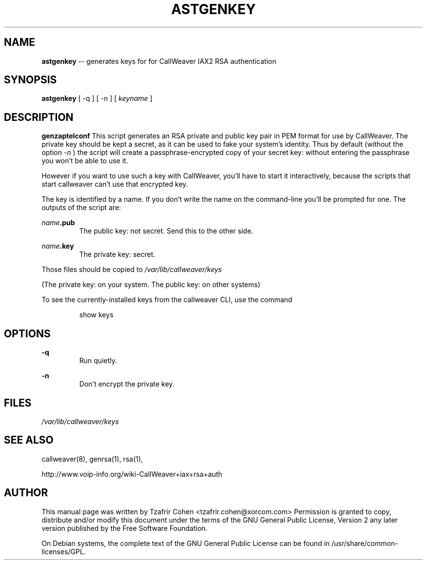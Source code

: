 .\" $Header$
.\"
.\"	transcript compatibility for postscript use.
.\"
.\"	synopsis:  .P! <file.ps>
.\"
.de P!
.fl
\!!1 setgray
.fl
\\&.\"
.fl
\!!0 setgray
.fl			\" force out current output buffer
\!!save /psv exch def currentpoint translate 0 0 moveto
\!!/showpage{}def
.fl			\" prolog
.sy sed \-e 's/^/!/' \\$1\" bring in postscript file
\!!psv restore
.
.de pF
.ie     \\*(f1 .ds f1 \\n(.f
.el .ie \\*(f2 .ds f2 \\n(.f
.el .ie \\*(f3 .ds f3 \\n(.f
.el .ie \\*(f4 .ds f4 \\n(.f
.el .tm ? font overflow
.ft \\$1
..
.de fP
.ie     !\\*(f4 \{\
.	ft \\*(f4
.	ds f4\"
'	br \}
.el .ie !\\*(f3 \{\
.	ft \\*(f3
.	ds f3\"
'	br \}
.el .ie !\\*(f2 \{\
.	ft \\*(f2
.	ds f2\"
'	br \}
.el .ie !\\*(f1 \{\
.	ft \\*(f1
.	ds f1\"
'	br \}
.el .tm ? font underflow
..
.ds f1\"
.ds f2\"
.ds f3\"
.ds f4\"
'\" t 
.ta 8n 16n 24n 32n 40n 48n 56n 64n 72n  
.TH ASTGENKEY 8 "May 14th, 2005" "CallWeaver" "Linux Programmer's Manual"
.SH NAME
.B astgenkey
-- generates keys for for CallWeaver IAX2 RSA authentication
.SH SYNOPSIS
.PP 
.B astgenkey
[ -q ] [ -n ] [ \fIkeyname\fP ]

.SH DESCRIPTION
.B genzaptelconf 
This script generates an RSA private and public key pair in PEM format 
for use by CallWeaver.  The private key should be kept a secret, as it can 
be used to fake your system's identity.  Thus by default (without the 
option 
.I -n
) the script will create a passphrase-encrypted copy of your secret key: 
without entering the passphrase you won't be able to use it. 

However if you want to use such a key with CallWeaver, you'll have to start 
it interactively, because the scripts that start callweaver can't use that
encrypted key.

The key is identified by a name. If you don't write the name on the 
command-line you'll be prompted for one. The outputs of the script are:

.I name\fB.pub
.RS
The public key: not secret. Send this to the other side.
.RE

.I name\fB.key
.RS
The private key: secret.
.RE

Those files should be copied to 
.I /var/lib/callweaver/keys

(The private key: on your system. The public key: on other systems)

To see the currently-installed keys from the callweaver CLI, use the command

.RS
show keys
.RE

.SH OPTIONS
.B -q
.RS
Run quietly.
.RE

.B -n
.RS
Don't encrypt the private key.
.RE

.SH FILES
.I /var/lib/callweaver/keys
.RS
.RE

.SH "SEE ALSO" 
callweaver(8), genrsa(1), rsa(1), 

http://www.voip-info.org/wiki-CallWeaver+iax+rsa+auth

.SH "AUTHOR" 
This manual page was written by Tzafrir Cohen <tzafrir.cohen@xorcom.com> 
Permission is granted to copy, distribute and/or modify this document under 
the terms of the GNU General Public License, Version 2 any  
later version published by the Free Software Foundation. 

On Debian systems, the complete text of the GNU General Public 
License can be found in /usr/share/common-licenses/GPL. 
